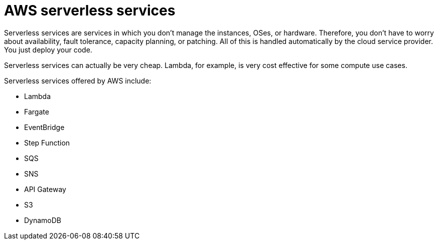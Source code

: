 = AWS serverless services

Serverless services are services in which you don't manage the instances, OSes, or hardware. Therefore, you don't have to worry about availability, fault tolerance, capacity planning, or patching. All of this is handled automatically by the cloud service provider. You just deploy your code.

Serverless services can actually be very cheap. Lambda, for example, is very cost effective for some compute use cases.

Serverless services offered by AWS include:

* Lambda
* Fargate
* EventBridge
* Step Function
* SQS
* SNS
* API Gateway
* S3
* DynamoDB
